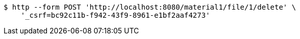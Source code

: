 [source,bash]
----
$ http --form POST 'http://localhost:8080/material1/file/1/delete' \
    '_csrf=bc92c11b-f942-43f9-8961-e1bf2aaf4273'
----